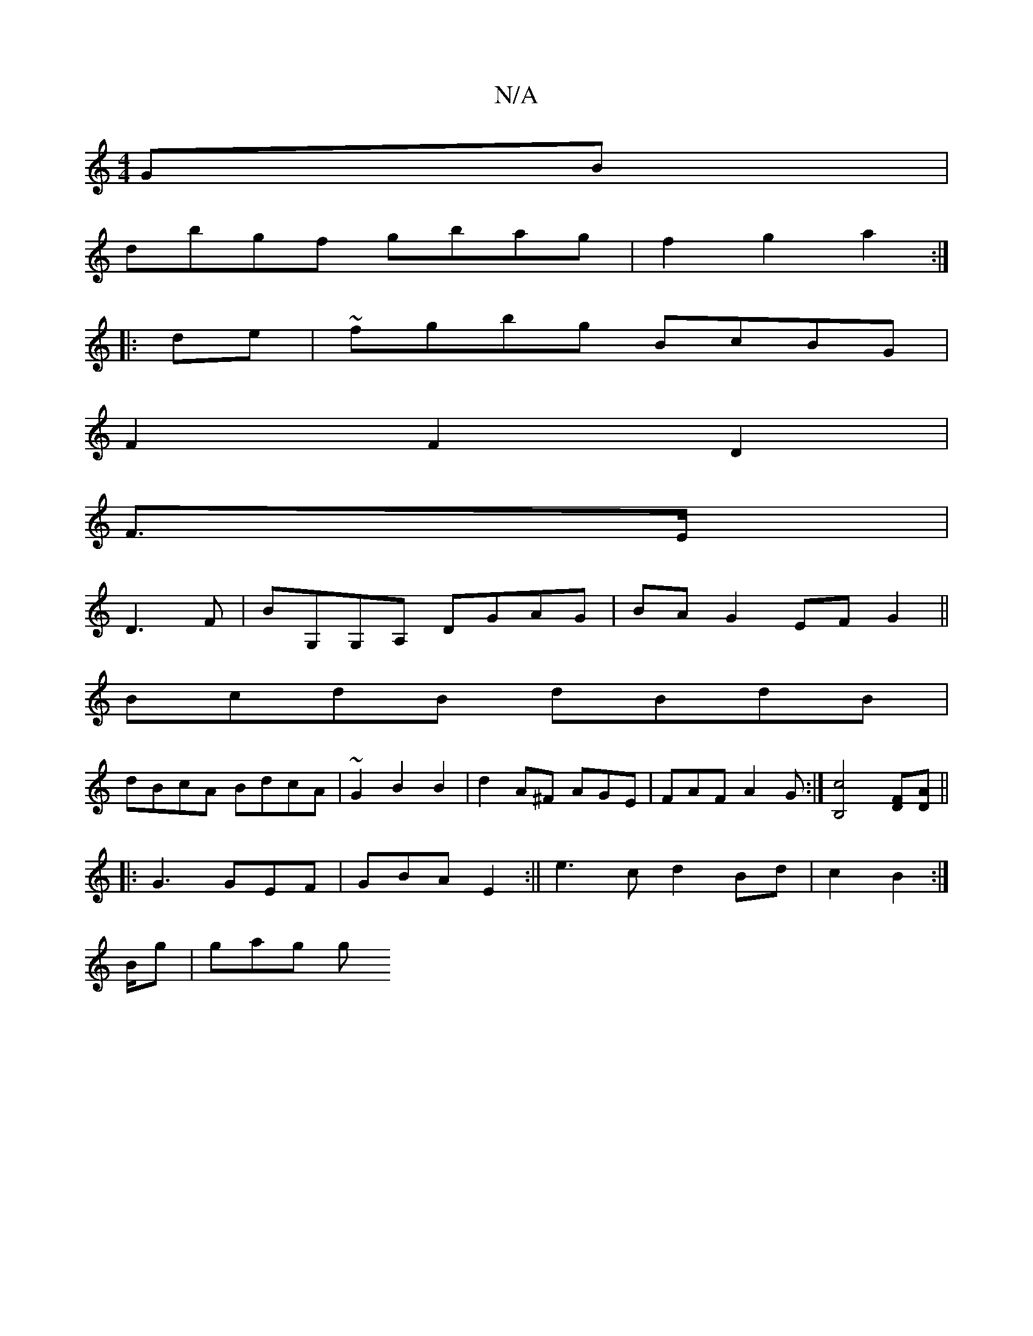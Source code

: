 X:1
T:N/A
M:4/4
R:N/A
K:Cmajor
GB|
dbgf gbag|f2g2a2:|
|:de|~fgbg BcBG|
F2F2D2|
F3/2E/ |
D3F | BG,G,A, DGAG|BAG2 EFG2||
BcdB dBdB|
dBcA BdcA|~G2B2B2|d2A^F AGE|FAF A2G:|[B,4c4] [DF][DA]||
|: G3 GEF | GBA E2:||e3cd2Bd|c2B2:|
B/g|gag g